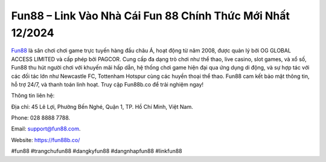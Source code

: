 Fun88 – Link Vào Nhà Cái Fun 88 Chính Thức Mới Nhất 12/2024
===================================

`Fun88 <https://fun88b.co/>`_ là sân chơi chơi game trực tuyến hàng đầu châu Á, hoạt động từ năm 2008, được quản lý bởi OG GLOBAL ACCESS LIMITED và cấp phép bởi PAGCOR. Cung cấp đa dạng trò chơi như thể thao, live casino, slot games, và xổ số, Fun88 thu hút người chơi với khuyến mãi hấp dẫn, hệ thống chơi game hiện đại qua ứng dụng di động, và sự hợp tác với các đối tác lớn như Newcastle FC, Tottenham Hotspur cùng các huyền thoại thể thao. Fun88 cam kết bảo mật thông tin, hỗ trợ 24/7, và thanh toán linh hoạt. Truy cập Fun88b.co để trải nghiệm ngay!

Thông tin liên hệ: 

Địa chỉ: 45 Lê Lợi, Phường Bến Nghé, Quận 1, TP. Hồ Chí Minh, Việt Nam. 

Phone: 028 8888 7788. 

Email: support@fun88.com. 

Website: https://fun88b.co/ 

#fun88 #trangchufun88 #dangkyfun88 #dangnhapfun88 #linkfun88
